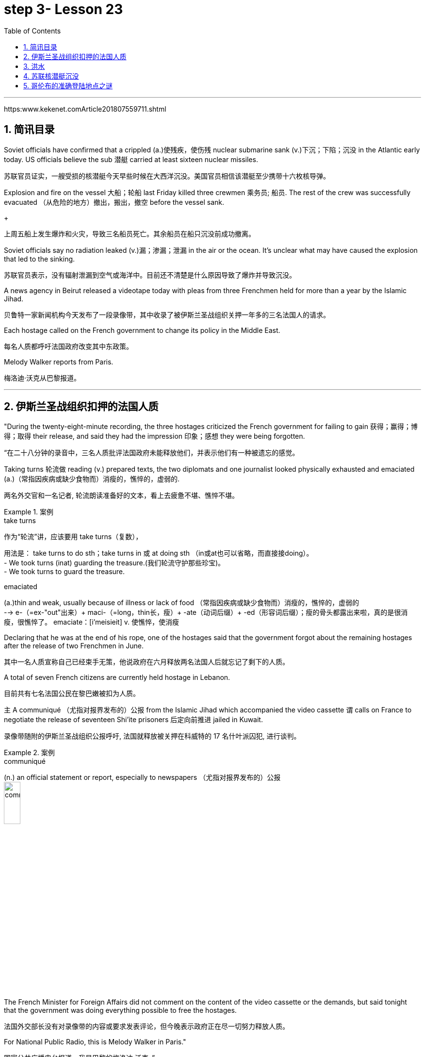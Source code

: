 

= step 3- Lesson 23
:toc: left
:toclevels: 3
:sectnums:
:stylesheet: ../../+ 000 eng选/美国高中历史教材 American History ： From Pre-Columbian to the New Millennium/myAdocCss.css

'''

https:www.kekenet.comArticle201807559711.shtml


== 简讯目录

Soviet officials have confirmed that a crippled (a.)使残疾，使伤残 nuclear submarine sank (v.)下沉；下陷；沉没 in the Atlantic early today. US officials believe the sub 潜艇 carried at least sixteen nuclear missiles. +

[.my2]
苏联官员证实，一艘受损的核潜艇今天早些时候在大西洋沉没。美国官员相信该潜艇至少携带十六枚核导弹。

Explosion and fire on the vessel 大船；轮船 last Friday killed three crewmen 乘务员; 船员. The rest of the crew was successfully evacuated  （从危险的地方）撤出，搬出，撤空 before the vessel sank.
+

[.my2]
上周五船上发生爆炸和火灾，导致三名船员死亡。其余船员在船只沉没前成功撤离。

Soviet officials say no radiation leaked (v.)漏；渗漏；泄漏 in the air or the ocean. It's unclear what may have caused the explosion that led to the sinking.  +

[.my2]
苏联官员表示，没有辐射泄漏到空气或海洋中。目前还不清楚是什么原因导致了爆炸并导致沉没。

A news agency in Beirut released a videotape today with pleas from three Frenchmen held for more than a year by the Islamic Jihad. +

[.my2]
贝鲁特一家新闻机构今天发布了一段录像带，其中收录了被伊斯兰圣战组织关押一年多的三名法国人的请求。

Each hostage called on the French government to change its policy in the Middle East. +

[.my2]
每名人质都呼吁法国政府改变其中东政策。

Melody Walker reports from Paris. +

[.my2]
梅洛迪·沃克从巴黎报道。

'''

== 伊斯兰圣战组织扣押的法国人质

"During the twenty-eight-minute recording, the three hostages criticized the French government for failing to gain 获得；赢得；博得；取得 their release, and said they had the impression 印象；感想 they were being forgotten.

[.my2]
“在二十八分钟的录音中，三名人质批评法国政府未能释放他们，并表示他们有一种被遗忘的感觉。

Taking turns 轮流做 reading (v.) prepared texts, the two diplomats and one journalist looked physically exhausted and emaciated (a.)（常指因疾病或缺少食物而）消瘦的，憔悴的，虚弱的. +

[.my2]
两名外交官和一名记者, 轮流朗读准备好的文本，看上去疲惫不堪、憔悴不堪。

.案例
====
.take turns

[.my2]
作为“轮流”讲，应该要用 take turns（复数）， +

[.my2]
用法是： take turns to do sth；take turns in 或 at doing sth （in或at也可以省略，而直接接doing）。 +
- We took turns (inat) guarding the treasure.(我们轮流守护那些珍宝)。 +
- We took turns to guard the treasure. +


.emaciated
(a.)thin and weak, usually because of illness or lack of food （常指因疾病或缺少食物而）消瘦的，憔悴的，虚弱的 +
--> e-（=ex-"out"出来）+ maci-（=long，thin长，瘦）+ -ate（动词后缀）+ -ed（形容词后缀）；瘦的骨头都露出来啦，真的是很消瘦，很憔悴了。 emaciate：[i'meisieit] v. 使憔悴，使消瘦
====

Declaring that he was at the end of his rope, one of the hostages said that the government forgot about the remaining hostages after the release of two Frenchmen in June. +

[.my2]
其中一名人质宣称自己已经束手无策，他说政府在六月释放两名法国人后就忘记了剩下的人质。

A total of seven French citizens are currently held hostage in Lebanon. +

[.my2]
目前共有七名法国公民在黎巴嫩被扣为人质。

`主` A communiqué （尤指对报界发布的）公报 from the Islamic Jihad which accompanied the video cassette `谓` calls on France to negotiate the release of seventeen Shi'ite prisoners 后定向前推进 jailed in Kuwait. +

[.my2]
录像带随附的伊斯兰圣战组织公报呼吁, 法国就释放被关押在科威特的 17 名什叶派囚犯, 进行谈判。

.案例
====
.communiqué
(n.) an official statement or report, especially to newspapers （尤指对报界发布的）公报 +
image:../img/communiqué.jpg[,20%]
====

The French Minister for Foreign Affairs did not comment on the content of the video cassette or the demands, but said tonight that the government was doing everything possible to free the hostages. +

[.my2]
法国外交部长没有对录像带的内容或要求发表评论，但今晚表示政府正在尽一切努力释放人质。

For National Public Radio, this is Melody Walker in Paris."  +

[.my2]
国家公共广播电台报道，我是巴黎的梅洛迪·沃克。”

'''

== 洪水

Skies are clearing over Oklahoma where heavy rains have produced what's being called "the worst flooding in the history of that state." Thousands of people began returning to their homes and officials began the task of assessing the damage. +

[.my2]
俄克拉荷马州的天空正在放晴，暴雨造成了所谓的“该州历史上最严重的洪水”。数千人开始返回家园，官员们开始评估损失。

Floods have caused millions of dollars in damage, but specific estimates (n.) may not come until tomorrow when clean-up 清扫；清除（污染物）；清理；整顿 operations are expected to start. +

[.my2]
洪水已造成数百万美元的损失，但具体的估计可能要到明天清理工作开始时才能得出。

'''

==  苏联核潜艇沉没

Tonight, a Soviet nuclear submarine is on the bottom of the Atlantic Ocean, damaged three days ago by a fire on board. +

[.my2]
今晚，一艘苏联核潜艇停泊在大西洋海底，三天前因船上起火而受损。

Officials in Washington and Moscow confirmed this morning's sinking. +

[.my2]
华盛顿和莫斯科的官员今天上午证实了沉船事件。

Officials in both countries also said `主` the loss of the vessel `谓` presents no atomic threat despite the presence  在场；出席;存在；出现 of both nuclear missiles and a nuclear power reactor 核反应堆 on the submarine. +

[.my2]
两国官员还表示，尽管潜艇上装有核导弹和核动力反应堆，但该船的损失并不构成原子威胁。

NPR's Daivd Malthus has a report: Pentagon officials say the crippled Soviet submarine, which normally carries sixteen nuclear missiles, each with two warheads （导弹的）弹头, went down （船等）下沉，沉没 just before dawn six hundred and eighty miles northeast of Bermuda. +
NPR 的戴夫德·马尔萨斯 (Daivd Malthus) 有一篇报道：五角大楼官员称，这艘受损的苏联潜艇通常携带 16 枚核导弹，每枚核导弹各有两枚弹头，在黎明前夕, 在百慕大东北六百八十英里处沉没。

The Soviets put the precise time of sinking at 4:03 am eastern time, and Moscow says there was no further loss of life aside from the three crewmen killed when a fire broke out Friday. +

[.my2]
苏联人将沉没的准确时间, 定为东部时间凌晨 4 点 03 分，莫斯科表示，除了周五发生火灾时丧生的三名船员外，没有其他人丧生。

American surveillance （对犯罪嫌疑人或可能发生犯罪的地方的）监视 planes observed (v.) that towing （用绳索）拖，拉，牵引，拽 efforts were halted （使）停止，停下 shortly after midnight. +

[.my2]
美国侦察机观察到，拖曳工作在午夜过后不久就停止了。

About three hours later, the remaining crew members were observed abandoning ship in an orderly and planned fashion, according to American officials. +

[.my2]
据美国官员称，大约三小时后，剩下的船员被发现有秩序、有计划地弃船。

The crew was rescued from life rafts 橡皮艇；充气船;木排；筏 by five Soviet surface ships in the area. +

[.my2]
船员们被该地区的五艘苏联水面舰艇, 从救生筏上救起。

Pentagon officials say a US ocean-going  远洋航行的；远洋的 tugboat 拖船 was nearby and ready to assist, but the Soviets refused any help. +

[.my2]
五角大楼官员表示，一艘美国远洋拖船就在附近并准备提供援助，但苏联拒绝提供任何帮助。


.案例
====
.tugboat +
A tugboat or tug is a marine vessel that manoeuvres (V.)（使谨慎或熟练地）移动，运动；转动; 操纵；控制；使花招 other vessels by pushing or pulling them, with direct contact 直接接触 or a tow line 拖绳.  +
These boats typically tug (v.) ships in circumstances where they cannot or should not move under their own power, such as in crowded harbors or narrow canals, or cannot move at all, such as barges  驳船（运河、河流上运载客货的大型平底船）, disabled  丧失能力的；有残疾的；无能力的 ships, log rafts 木筏, or oil platforms.  +
Some are ocean-going, and some are icebreakers or salvage （对财物等的）抢救 tugs 救助拖船.  +
Early models were powered by steam engines, which were later superseded  (v.)取代，替代（已非最佳选择或已过时的事物） by diesel  柴油 engines.  +
Many have deluge 暴雨；大雨；洪水 gun 水炮 water jets (n.)喷射流；喷射口；喷嘴, which help in firefighting (n.)消防; 救火, especially in harbours. +


[.my2]
拖船, 是一种通过"直接接触"或"拖缆"来操纵其他船只的海上船只。这些船只通常在一些情况下牵引其他船只，例如在拥挤的港口或狭窄的运河中，或者在一些情况下，被拖的船只不能或不应该靠自己的动力移动，比如驳船、失事船只、原木筏或石油平台。有些拖船是远洋船，有些是破冰型拖船, 或救援型拖船。早期的型号由蒸汽发动机驱动，后来被柴油发动机取代。许多拖船配备了灭火炮水射流，特别是在港口进行消防工作时, 起到帮助作用。

image:../img/tugboat.jpg[,20%]


.deluge gun
image:../img/deluge gun.jpg[,20%]
====


Pentagon sources do not rule out 不考虑; 排除 the possibility that the Soviets scuttled (v.)凿沉（船） their sub once it became clear that leaks could not be controlled. +

[.my2]
五角大楼的消息来源, 并不排除一旦发现泄漏无法控制，苏联就会凿沉潜艇的可能性。

The Soviets have not explained the cause of the damage to the ship, but Pentagon officials say there was an explosion in one of the missile tubes that blew a big hole in the deck. +

[.my2]
苏联尚未解释这艘船受损的原因，但五角大楼官员表示，其中一根导弹管发生爆炸，在甲板上炸出了一个大洞。

Vice Admiral 海军将官；海军上将；舰队司令 Powell Carter describes the damage this way: "You're talking about a structure that's enormously strong up there 在那里. +

[.my2]
鲍威尔·卡特中将这样描述损坏情况：“你谈论的是那里的一个非常坚固的结构。

.案例
====
.up there 在那儿
- I did field research up there a couple of winters. 我在那里, 做过几个冬天的实地调查。
====

It's like, each of those missile tube doors that shuts is just like a safe vault （尤指银行的）金库，保险库. +

[.my2]
每个关闭了出口的导弹管, 都像个保险库一样。

And then it shuts (v.)and locks (v.) with a big rotating ring 旋转环, and that's been torn (v.)撕裂；撕碎；扯破；戳破 completely loose and bent like a pretzel 椒盐卷饼（常作小吃） back. So the force of the explosion was enormous."  +

[.my2]
然后它会关闭, 并用一个大旋转环锁定，但它现在已被完全撕开, 并像椒盐卷饼一样弯曲。所以爆炸的威力是巨大的。”  +
像旋转环一样锁死了的导弹管出口, 居然被彻底扯动松了，像卷饼一样回弯着。 +

.案例
====
.rotating ring +
image:../img/rotating ring.jpg[,20%]

.pretzel +
ˈpretsl +
a crisp salty biscuit in the shape of a knot or stick, often served with drinks at a party 椒盐卷饼（常作小吃）
--> 词源同brace,embrace.比喻用法，因这种小甜卷饼如同胳膊抱在一起而得名。

image:../img/pretzel.jpg[,20%]
====

While Pentagon officials say they don't know what caused the missile tube explosion, they point out that Soviet missiles use (v.) highly volatile 易挥发的；易发散的; 可能急剧波动的；不稳定的；易恶化的 liquid fuel, and a fuel leak could have caused the eruption 喷发；（战争、怒气等的）爆发；发疹. +

[.my2]
虽然五角大楼官员表示，他们不知道是什么原因导致了导弹管爆炸，但他们指出，苏联导弹使用高挥发性液体燃料，燃料泄漏可能导致爆炸。

Again, Admiral (n.)海军将官；海军上将；舰队司令 Carter: "These liquid fuel systems are very, very dangerous; they're very unstable. +

[.my2]
卡特海军上将再次强调：“这些液体燃料系统非常非常危险；它们非常不稳定。

That's why, very early in our missile program as pushing a leading edge （某活动领域的）最重要位置，领先地位；（尤指技术上的）前沿，尖端 of technology, we moved to solid fuel missiles, early on 在早期 just for that fact, because liquid fuel is extremely dangerous." +

[.my2]
这就是为什么，在我们的导弹计划的早期，为了推动技术的前沿，我们很早就转向了固体燃料导弹，只是为了这个事实，因为液体燃料极其危险。” +
这就是为什么在我们的导弹计划中的早期阶段，作为技术的前沿，我们迅速转向了固体燃料导弹，最初就是因为液体燃料极为危险的事实。

.案例
====
.early on

[.my2]
《朗文当代高级英语辞典》： +
early on〔关系、过程等〕在初期，开始不久 +
- I realized early on I'd never pass the exam. 开始不久我便意识到，我绝对通不过考试。


[.my2]
《韦氏高阶英汉双解词典》： +
early on 起源于英国英语，一些美国作家反对使用这一短语，不过现在该短语在美国也很常用。注意，与 early不同的是，early on 可以用在句首。 +
- Early on, the project was in trouble. 这个项目在初期碰到了麻烦。


[.my2]
网上的说法:
"early on" 这个短语通常用作副词短语，可用于描述某个事件、行动或情况发生的早期阶段。 +
- She knew early on that he was the one for her. 她很早就知道他是她的真命天子。 +
- Early on in his career, he struggled to find his footing. 他的职业生涯早期，他很难找到立足之地。

"early on" 的近义词包括 "at the outset"、"at the beginning"、"in the early stages" 等。这些短语都可以用来描述某个事件或情况的早期阶段。

====

Admiral Carter said it was possible the nuclear warheads on top of the missile burned in the fire, or were thrown out into the water and sunk to the bottom 18,000 feet below. +

[.my2]
卡特海军上将表示，有可能导弹顶端的核弹头, 在大火中受到烧灼，或者被抛入水中并沉入 18,000 英尺以下的海底。

He said the other missiles and warheads might have been damaged by pressure as the sub sank, but there was no chance of a nuclear detonation  爆炸；起爆；引爆 or serious radiation leakage. +

[.my2]
他说，潜艇沉没时，其他导弹和弹头可能因压力而损坏，但不存在核爆炸或严重辐射泄漏的可能性。

The submarine's nuclear reactors, officials say, are self-contained （指事物）自给的，独立的; 独门独户的；设施齐全的 in what amounts (v.) to  等于；相当于 rust-proof 防锈的 metal vaults 拱顶；穹隆;（尤指银行的）金库，保险库, and the Soviet say the reactors were shut down prior (a.) 在前面的;先前的；较早的；在前的 to sinking.

[.my2]
官员称，这艘潜艇的核反应堆是独立的，位于防锈金属拱顶内，苏联表示，这些反应堆在沉没前已关闭。

.案例
====
.aˈmount (v.) to sth +
(1) to add up to sth; to make sth as a total 总计；共计 +
(2) to be equal to or the same as sth 等于；相当于 +

[.my2]
• Her answer amounted to a complete refusal. 她的答复等于完全拒绝。
====

US officials say preliminary (a.)预备性的；初步的；开始的 tests of the air and sea in the area have produced no signs of radioactive release. +

[.my2]
美国官员表示，对该地区空气和海洋的初步测试, 没有发现放射性物质释放的迹象。

Pentagon officials say the US will not make any attempt to recover 找回；寻回；找到 the Soviet sub. "It's Soviet property," says the Navy. +

[.my2]
五角大楼官员表示，美国不会尝试打捞这艘苏联潜艇。“这是苏联的财产，”海军说。


Retired submarine Captain 船长；机长 James Bush of the Center for Defense Information says a salvage （对财物等的）抢救 effort just isn't warranted (v.)使有必要；使正当；使恰当 in this case with the submarine that was designed in the 1960s. +

[.my2]
国防信息中心的退役潜艇艇长詹姆斯·布什表示​​，对于这艘 20 世纪 60 年代设计的潜艇来说，没有必要进行打捞工作。

"It's an old submarine with old missiles. +

[.my2]
“这是一艘装有旧导弹的旧潜艇。

I don't know that we would consider it worthwhile to have them to look at for the amount of money 后定向前推进 involved. +

[.my2]
我不知道我们是否会认为值得, 让他们为了已经投入的资金, 而去打捞。

Now, it would probably be worthwhile if we could, get their communications equipment and their coding equipment, their key lists 密钥表, and things like that to decode messages. +

[.my2]
现在，如果我们能够获得他们的通信设备、编码设备、密钥列表, 以及诸如此类的东西, 来解码消息，那可能是值得的。

But I'm sure that the Soviets, with the time 后定向前推进 that they had prior to the submarine sinking, should have gotten all of that material off."  +

[.my2]
但我确信苏联人在潜艇沉没之前的时间里, 应该已经把所有这些材料都拿走了。”

Pentagon officials say the sub loss should not be a serious setback 挫折；阻碍 for the Soviets, but some analysts disagree. +

[.my2]
五角大楼官员表示，潜艇的损失对苏联来说不会是一个严重的挫折，但一些分析人士认为不同意。

Pentagon consultant Norman Freedman says the Soviets have to be worried about liquid fueled missiles on other subs. +

[.my2]
五角大楼顾问诺曼·弗里德曼表示，苏联必须担心其他潜艇上的液体燃料导弹。

"These things are time bombs," Freeman says. "They should all be called in 叫…来 (帮忙); (给工作单位、电台或电视台) 打电话 and checked out." +

[.my2]
“这些东西都是定时炸弹，”弗里曼说。“他们都应该被叫进来并检查一下。”

I'm David Malthus in Washington. +

[.my2]
我是华盛顿的大卫·马尔萨斯。

'''

== 哥伦布的准确登陆地点之谜

"We think that we have solved this most venerable （因年高、显要、智慧等）令人尊重的，值得敬重的，受敬佩的 and grand 壮丽的；堂皇的；重大的 of geographic mysteries." With those words, Joseph Judge 人名 of National Geographic magazine announced a major discovery in American history — the true spot where Christopher Columbus first landed in the new world. +

[.my2]
“我们认为我们已经解决了这个最古老、最伟大的地理之谜。”国家地理杂志的约瑟夫·贾奇用这句话宣布了美国历史上的一项重大发现——克里斯托弗·哥伦布首次登陆新大陆的真正地点。

And the Geographic 's declaration upsets (v.) 打乱；搅乱;使烦恼；使心烦意乱；使生气 the orthodox 普遍接受的；正统的；规范的 assertions 明确肯定；断言;声称；使用；主张 of nearly every American history textbook. +

[.my2]
《地理》杂志的声明, 颠覆了几乎所有美国历史教科书的正统主张。

NPR's Frank Browning has this story. +
NPR 的弗兰克·布朗宁有这样的故事。


`主` The orthodox explanation of where Columbus first landed `谓` was carved in textbook stone more than forty years ago by the dean （大学的）学院院长，系主任 of Columbus historians, Samuel Elliot Morrison.

[.my2]
四十多年前，哥伦布历史学家泰斗塞缪尔·埃利奥特·莫里森, 在教科书上刻下了关于哥伦布首次登陆地点的正统解释。

Morrison declared incontrovertible  无可争辩的；不能否认的；无可置疑的 the evidence that Columbus first set foot on Watling Island in the eastern Bahamas. +

[.my2]
莫里森宣称，哥伦布首次登上的地方是巴哈马东部的沃特灵岛，这一证据是无可辩驳的。

But if the question were closed for Professor Morrison, now dead, it was not for numerous other students on nautical 航海的；海员的；船舶的 history. +

[.my2]
但如果这个问题对于现已去世的莫里森教授来说, 已经结束了，那么对于许多其他航海史学生来说, 却不是这样。

.案例
====
.nautical
(a.) connected with ships, sailors and sailing 航海的；海员的；船舶的 +
--> 来自拉丁语naus,船，词源同navigate,navy.引申词义航行的，航海的。
====

For the last five years, the National Geographic 's Joseph Judge, has dispatched 派遣；调遣；派出 teams of historians, oceanographers 海洋学家；海洋研究者, archaeologists 考古学家 and translators to find the true location and thereby to set straight 整理,纠正 the first footsteps of the American saga. +

[.my2]
在过去的五年里，《国家地理》杂志的约瑟夫·贾奇, 派遣了由历史学家、海洋学家、考古学家和翻译人员组成的团队, 去寻找真正的地点，从而踏上美国传奇的第一步。

.案例
====
.setput (something) straight

[.my2]
韦氏 : +
(v.) to put everything in its proper place in (something) : to organize (something) +
- After supper, the kids helped setput the kitchen straight.


[.my2]
朗文:
setput somebody straight : to make someone understand the true facts about a situation +
- Tell him to ask Ruth – she'll put him straight.
====

"The famous fleet 舰队 of Columbus — the Nina, the Pinta and the Santa Maria — made its first landfall （航海或飞行后）初见陆地，踏上陆地 and its landing in the new world in 1492 at a small island in the eastern Bahamas, named today, Samana Cay." The basic problem in identifying Columbus' landing point, which he named San Salvador in 1492, is that he left (v.) no clear markings. +

[.my2]
“哥伦布著名的舰队——尼娜号、平塔号和圣玛丽亚号——于 1492 年在巴哈马群岛东部的一个小岛首次登陆, 并登陆新世界，该岛今天命名为萨马纳岛。”哥伦布于 1492 年将登陆点, 命名为圣萨尔瓦多，识别登陆点的基本问题是, 他没有留下明显的标记。

.案例
====
.Samana Cay
image:../img/Samana Cay.png[]
====

Moreover, the log of Columbus' voyage now exists only in a transcription  抄写；誊写；打印 made by the Spaniard 西班牙人 Bartolomay de las Casas, and many of the descriptions are either vague 不具体的；不详细的；粗略的 or use archaic 古体的；已不通用的;早已过时的；陈旧的 terminology （某学科的）术语; 有特别含义的用语；专门用语. +

[.my2]
此外，哥伦布航海日志, 现在只存在于西班牙人巴托洛梅·德拉斯·卡萨斯的抄本中，许多描述要么含糊不清，要么使用古老的术语。

.案例
====
.terminology
--> termin-,边界，终端，-logy,学说。引申词义边界，术语，专门用语。

====

Professor Morrison had based his conclusions on a straightforward reading of the log. +

[.my2]
莫里森教授是根据对日志的直接阅读, 得出的结论。

But he took no account of how Columbus' route would have been affected by constant ocean currents and winds. +

[.my2]
但他没有考虑到哥伦布的路线, 会如何受到持续洋流和风的影响。

When the Geographic team took the same data and then adjusted (v.) them for the effect of wind and current, they arrived at Samana Cay, to the southeast of Watling Island. +

[.my2]
当地理团队获取相同的数据, 并根据风和海流的影响进行调整时，他们到达了沃特林岛东南部的萨马纳礁。

Then to collaborate 合作；协作 their findings, they went to points (n.) further down on Columbus' voyage, then backtracked (v.)原路返回；折回；折返 according to the log notations （数学、科学和音乐中的）符号，记号，谱号, and again found that they landed not on Professor Morrison's Watling Island, but on Samana Cay.

[.my2]
然后，为了配合他们的发现，他们去了哥伦布航行的更远的地方，然后根据航海记录符号回溯，再次发现他们登陆的不是莫里森教授的沃特林岛，而是萨马纳岛。

Once on Samana, the team then returned to Columbus' log, to compare what they saw to Columbus' own visual description, recounted (v.)讲述，叙述（亲身经历） here by writer Judge in a film clip: "You need sediments  沉淀物,沉积物 on a ridge 山脊；山脉 behind the beach. Here is the beach, right here. +

[.my2]
到达萨马纳后，研究小组返回哥伦布的航海日志，将他们所看到的内容, 与哥伦布自己的视觉描述进行比较，作家贾奇在一段视频中对此进行了描述：“海滩后身儿的山脊上应该有沉积物才对。这里是海滩，就在这里。


You need a lagoon 舄湖；环礁湖；濒海湖 with a very narrow entrance and that you have there. +

[.my2]
你需要一个入口非常狭窄的泻湖，而就在那里, 你确实拥有它。

.案例
====
.lagoon +
a lake of salt water that is separated from the sea by a reef  礁；礁脉 or an area of rock or sand 舄湖；环礁湖；濒海湖 +
--> 词源同lake,湖，-oon,大词后缀。用来指环礁湖。

image:../img/lagoon.jpg[,20%]
====

You need a piece of land shaped like an island that is not, and that you have there. +

[.my2]
你需要一块"形状像岛屿,而实际上并非真正岛屿"的土地，而就在那里, 你确实拥有它。

In other words, `主` every piece of geography that you're seeing before your eyes in this island `谓` is described in the Columbus' log."  +

[.my2]
换句话说，你在这个岛上看到的每一片地理, 都在哥伦布的航海日志中描述过。”

Moreover, Judge's team found archaeological traces of a settlement 后定向前推进 Columbus had mentioned finding on the actual island. +

[.my2]
此外，贾奇的团队, 还发现了哥伦布所提到过的, 他(哥伦布自己)在他实际登录的岛屿上所发现的"定居点的考古痕迹"。

So far, it is too early to know how the Geographic 's discoveries will affect the literature  （某学科的）文献，著作，资料 of professional history. +

[.my2]
到目前为止，要知道《地理学》的发现将如何影响专业历史文献, 还为时过早。

But for those who worry about what may become of the site in an age of overnight historical theme parks, Bahamian Minister of Education, Paul Adderly, who attended the press conference, assured questioners （广播节目或公开辩论等的）提问人 that the island will be safe. +

[.my2]
但是，在当今这个历史遗址可以一夜间变身主题公园的时代， 有些人担心，该遗址也会遭遇不幸。巴哈马教育部长保罗·阿德利(Paul Adderly)出席了新闻发布会，他向提问者保证，这个岛屿将是安全的。

.案例
====
.become of

[.my2]
这个短语的意思是“发生了什么事，结果如何”. 通常用来询问或者描述一个人或者一件事的下落或者结局。 +
- What became of him after he graduated from high school? 他高中毕业后去了哪里？ +
- Nobody knows what became of the treasure. It remains a mystery. 没有人知道那些宝藏去了哪里。这仍然是一个谜。
====


In Washington, I'm Frank Browning reporting. +

[.my2]
我是弗兰克·勃朗宁，在华盛顿报道。

'''
